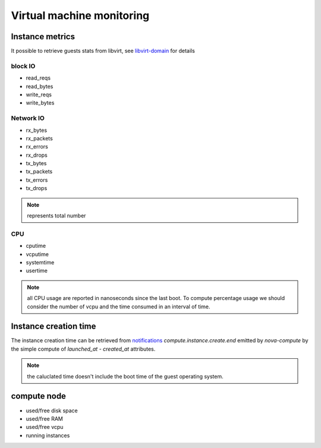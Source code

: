 .. _Monitoring-vm:

Virtual machine monitoring
==========================

Instance metrics
----------------

It possible to retrieve guests stats from libvirt, see libvirt-domain_ for details

.. _libvirt-domain: http://libvirt.org/html/libvirt-libvirt-domain.html


block IO
________

- read_reqs
- read_bytes
- write_reqs
- write_bytes

Network IO
__________

- rx_bytes
- rx_packets
- rx_errors
- rx_drops
- tx_bytes
- tx_packets
- tx_errors
- tx_drops

.. note:: represents total number

CPU
___

- cputime
- vcputime
- systemtime
- usertime

.. note:: all CPU usage are reported in nanoseconds since the last boot. To compute percentage usage we should consider the number of vcpu and the time consumed in an interval of time.

Instance creation time
----------------------

The instance creation time can be retrieved from notifications_ *compute.instance.create.end* emitted by *nova-compute* by the simple compute of *launched_at* - *created_at* attributes.

.. note:: the caluclated time doesn't include the boot time of the guest operating system.

.. _notifications: https://wiki.openstack.org/wiki/SystemUsageData#compute.instance.create..7Bstart.2Cerror.2Cend.7D:

compute node
------------

- used/free disk space
- used/free RAM
- used/free vcpu
- running instances

